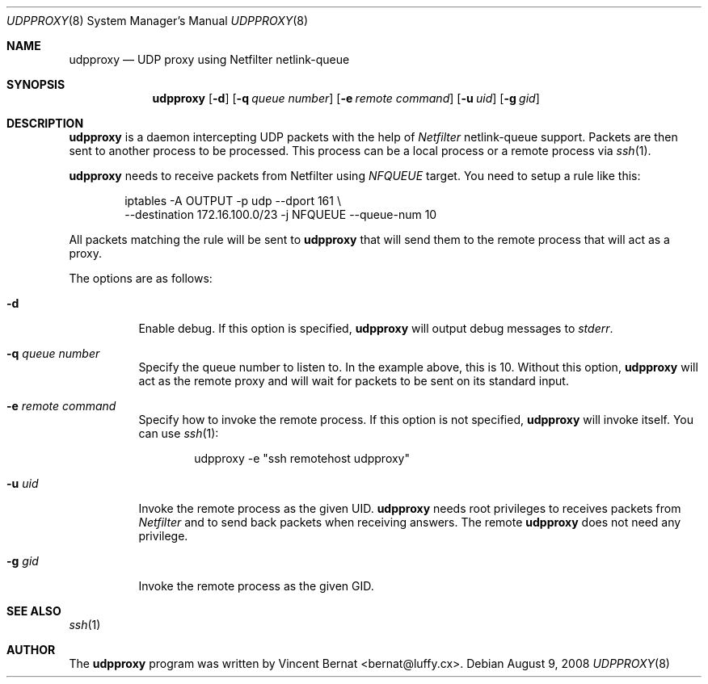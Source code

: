 .\" Copyright (c) 2008 Vincent Bernat <bernat@luffy.cx>
.\"
.\" Permission to use, copy, modify, and distribute this software for any
.\" purpose with or without fee is hereby granted, provided that the above
.\" copyright notice and this permission notice appear in all copies.
.\"
.\" THE SOFTWARE IS PROVIDED "AS IS" AND THE AUTHOR DISCLAIMS ALL WARRANTIES
.\" WITH REGARD TO THIS SOFTWARE INCLUDING ALL IMPLIED WARRANTIES OF
.\" MERCHANTABILITY AND FITNESS. IN NO EVENT SHALL THE AUTHOR BE LIABLE FOR
.\" ANY SPECIAL, DIRECT, INDIRECT, OR CONSEQUENTIAL DAMAGES OR ANY DAMAGES
.\" WHATSOEVER RESULTING FROM LOSS OF USE, DATA OR PROFITS, WHETHER IN AN
.\" ACTION OF CONTRACT, NEGLIGENCE OR OTHER TORTIOUS ACTION, ARISING OUT OF
.\" OR IN CONNECTION WITH THE USE OR PERFORMANCE OF THIS SOFTWARE.
.\"
.Dd $Mdocdate: August 9 2008 $
.Dt UDPPROXY 8
.Os
.Sh NAME
.Nm udpproxy
.Nd UDP proxy using Netfilter netlink-queue
.Sh SYNOPSIS
.Nm
.Op Fl d
.Op Fl q Ar queue number
.Op Fl e Ar remote command
.Op Fl u Ar uid
.Op Fl g Ar gid
.Sh DESCRIPTION
.Nm
is a daemon intercepting UDP packets with the help of
.Em Netfilter
netlink-queue support. Packets are then sent to another process to be
processed. This process can be a local process or a remote process via
.Xr ssh 1 .
.Pp
.Nm
needs to receive packets from Netfilter using
.Em NFQUEUE
target. You need to setup a rule like this:
.Bd -literal -offset indent
iptables -A OUTPUT -p udp --dport 161 \\
       --destination 172.16.100.0/23 -j NFQUEUE --queue-num 10
.Ed
.Pp
All packets matching the rule will be sent to
.Nm
that will send them to the remote process that will act as a proxy.
.Pp
The options are as follows:
.Bl -tag -width Ds
.It Fl d
Enable debug.
If this option is specified,
.Nm
will output debug messages to
.Em stderr .
.It Fl q Ar queue number
Specify the queue number to listen to. In the example above, this is
10. Without this option,
.Nm
will act as the remote proxy and will wait for packets to be sent on
its standard input.
.It Fl e Ar remote command
Specify how to invoke the remote process. If this option is not
specified,
.Nm
will invoke itself. You can use
.Xr ssh 1 :
.Bd -literal -offset indent
udpproxy -e "ssh remotehost udpproxy"
.Ed
.It Fl u Ar uid
Invoke the remote process as the given UID. 
.Nm
needs root
privileges to receives packets from
.Em Netfilter
and to send back packets when receiving answers. The remote
.Nm
does not need any privilege.
.It Fl g Ar gid
Invoke the remote process as the given GID.
.El
.Sh SEE ALSO
.Xr ssh 1
.Sh AUTHOR
.An -nosplit
The
.Nm
program was written by
.An Vincent Bernat Aq bernat@luffy.cx .
